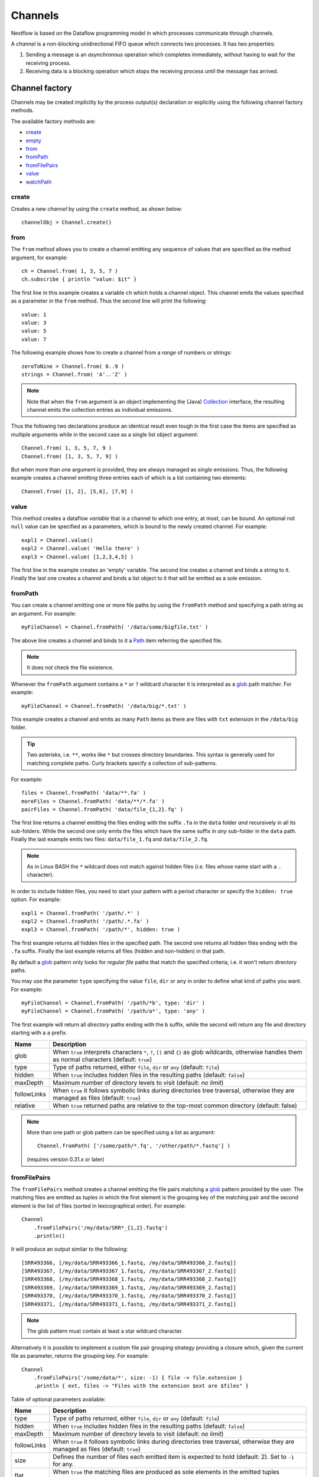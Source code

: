 .. _channel-page:

********
Channels
********

Nextflow is based on the Dataflow programming model in which processes communicate through channels.

A `channel` is a non-blocking unidirectional FIFO queue which connects two processes. It has two properties:

#. Sending a message is an `asynchronous` operation which completes immediately,
   without having to wait for the receiving process.

#. Receiving data is a blocking operation which stops the receiving process until the message has arrived.


.. _channel-factory:

Channel factory
===============

Channels may be created implicitly by the process output(s) declaration or explicitly using the following channel
factory methods.

The available factory methods are:

* `create`_
* `empty`_
* `from`_
* `fromPath`_
* `fromFilePairs`_
* `value`_
* `watchPath`_

.. _channel-create:

create
------

Creates a new `channel` by using the ``create`` method, as shown below::

    channelObj = Channel.create()


.. _channel-from:

from
----

The ``from`` method allows you to create a channel emitting any sequence of values that are specified as the method argument,
for example::

    ch = Channel.from( 1, 3, 5, 7 )
    ch.subscribe { println "value: $it" }

The first line in this example creates a variable ``ch`` which holds a channel object. This channel emits the values
specified as a parameter in the ``from`` method. Thus the second line will print the following::

    value: 1
    value: 3
    value: 5
    value: 7


The following example shows how to create a channel from a `range` of numbers or strings::

    zeroToNine = Channel.from( 0..9 )
    strings = Channel.from( 'A'..'Z' )



.. note:: Note that when the ``from`` argument is an object implementing the (Java)
  `Collection <http://docs.oracle.com/javase/7/docs/api/java/util/Collection.html>`_ interface, the resulting channel
  emits the collection entries as individual emissions.

Thus the following two declarations produce an identical result even tough in the first case the items are specified
as multiple arguments while in the second case as a single list object argument::

    Channel.from( 1, 3, 5, 7, 9 )
    Channel.from( [1, 3, 5, 7, 9] )


But when more than one argument is provided, they are always managed as `single` emissions. Thus, the following example
creates a channel emitting three entries each of which is a list containing two elements::

    Channel.from( [1, 2], [5,6], [7,9] )



.. _channel-value:

value
-----

This method creates a dataflow `variable` that is a channel to which one entry, at most, can be bound. An optional
not ``null`` value can be specified as a parameters, which is bound to the newly created channel. For example::


    expl1 = Channel.value()
    expl2 = Channel.value( 'Hello there' )
    expl3 = Channel.value( [1,2,3,4,5] )


The first line in the example creates an 'empty' variable. The second line creates a channel and binds a string to it.
Finally the last one creates a channel and binds a list object to it that will be emitted as a sole emission.

.. _channel-path:

fromPath
--------

You can create a channel emitting one or more file paths by using the ``fromPath`` method and specifying a path string
as an argument. For example::

    myFileChannel = Channel.fromPath( '/data/some/bigfile.txt' )

The above line creates a channel and binds to it a `Path <http://docs.oracle.com/javase/7/docs/api/java/nio/file/Path.html>`_
item referring the specified file.

.. note:: It does not check the file existence.

Whenever the ``fromPath`` argument contains a ``*`` or ``?`` wildcard character it is interpreted as a `glob`_ path matcher.
For example::

    myFileChannel = Channel.fromPath( '/data/big/*.txt' )


This example creates a channel and emits as many ``Path`` items as there are files with ``txt`` extension in the ``/data/big`` folder.

.. tip:: Two asterisks, i.e. ``**``, works like ``*`` but crosses directory boundaries.
  This syntax is generally used for matching complete paths. Curly brackets specify a collection of sub-patterns.

For example::

    files = Channel.fromPath( 'data/**.fa' )
    moreFiles = Channel.fromPath( 'data/**/*.fa' )
    pairFiles = Channel.fromPath( 'data/file_{1,2}.fq' )

The first line returns a channel emitting the files ending with the suffix ``.fa`` in the ``data`` folder `and` recursively
in all its sub-folders. While the second one only emits the files which have the same suffix in `any` sub-folder in the ``data`` path.
Finally the last example emits two files: ``data/file_1.fq`` and ``data/file_2.fq``.

.. note:: As in Linux BASH the ``*`` wildcard does not match against hidden files (i.e. files whose name start with a ``.`` character).

In order to include hidden files, you need to start your pattern with a period character or specify the ``hidden: true`` option. For example::

    expl1 = Channel.fromPath( '/path/.*' )
    expl2 = Channel.fromPath( '/path/.*.fa' )
    expl3 = Channel.fromPath( '/path/*', hidden: true )


The first example returns all hidden files in the specified path. The second one returns all hidden files
ending with the ``.fa`` suffix. Finally the last example returns all files (hidden and non-hidden) in that path.

By default a `glob`_ pattern only looks for `regular file` paths that match the specified criteria, i.e.
it won't return directory paths.

You may use the parameter ``type`` specifying the value ``file``, ``dir`` or ``any`` in order to define what kind of paths
you want. For example::

        myFileChannel = Channel.fromPath( '/path/*b', type: 'dir' )
        myFileChannel = Channel.fromPath( '/path/a*', type: 'any' )

The first example will return all `directory` paths ending with the ``b`` suffix, while the second will return any file
and directory starting with a ``a`` prefix.


=============== ===================
Name            Description
=============== ===================
glob            When ``true`` interprets characters ``*``, ``?``, ``[]`` and ``{}`` as glob wildcards, otherwise handles them as normal characters (default: ``true``)
type            Type of paths returned, either ``file``, ``dir`` or ``any`` (default: ``file``)
hidden          When ``true`` includes hidden files in the resulting paths (default: ``false``)
maxDepth        Maximum number of directory levels to visit (default: `no limit`)
followLinks     When ``true`` it follows symbolic links during directories tree traversal, otherwise they are managed as files (default: ``true``)
relative        When ``true`` returned paths are relative to the top-most common directory (default: false)
=============== ===================

.. note:: More than one path or glob pattern can be specified using a list as argument::

      Channel.fromPath( ['/some/path/*.fq', '/other/path/*.fastq'] )

  (requires version 0.31.x or later)

.. _channel-filepairs:

fromFilePairs
-------------

The ``fromFilePairs`` method creates a channel emitting the file pairs matching a `glob`_ pattern provided by the user.
The matching files are emitted as tuples in which the first element is the grouping key of the matching
pair and the second element is the list of files (sorted in lexicographical order). For example::

    Channel
        .fromFilePairs('/my/data/SRR*_{1,2}.fastq')
        .println()

It will produce an output similar to the following::

    [SRR493366, [/my/data/SRR493366_1.fastq, /my/data/SRR493366_2.fastq]]
    [SRR493367, [/my/data/SRR493367_1.fastq, /my/data/SRR493367_2.fastq]]
    [SRR493368, [/my/data/SRR493368_1.fastq, /my/data/SRR493368_2.fastq]]
    [SRR493369, [/my/data/SRR493369_1.fastq, /my/data/SRR493369_2.fastq]]
    [SRR493370, [/my/data/SRR493370_1.fastq, /my/data/SRR493370_2.fastq]]
    [SRR493371, [/my/data/SRR493371_1.fastq, /my/data/SRR493371_2.fastq]]


.. note::
    The glob pattern must contain at least a star wildcard character.

Alternatively it is possible to implement a custom file pair grouping strategy providing a closure which,
given the current file as parameter, returns the grouping key.
For example::

    Channel
        .fromFilePairs('/some/data/*', size: -1) { file -> file.extension }
        .println { ext, files -> "Files with the extension $ext are $files" }


Table of optional parameters available:

=============== ===================
Name            Description
=============== ===================
type            Type of paths returned, either ``file``, ``dir`` or ``any`` (default: ``file``)
hidden          When ``true`` includes hidden files in the resulting paths (default: ``false``)
maxDepth        Maximum number of directory levels to visit (default: `no limit`)
followLinks     When ``true`` it follows symbolic links during directories tree traversal, otherwise they are managed as files (default: ``true``)
size            Defines the number of files each emitted item is expected to hold (default: 2). Set to ``-1`` for any.
flat            When ``true`` the matching files are produced as sole elements in the emitted tuples (default: ``false``).
=============== ===================

.. note:: More than one glob pattern can be specified using a list as argument::

      Channel.fromFilePairs( ['/some/data/SRR*_{1,2}.fastq', '/other/data/QFF*_{1,2}.fastq'] )

  (requires version 0.31.x or later)


.. _channel-watch:

watchPath
---------

The ``watchPath`` method watches a folder for one or more files matching a specified pattern. As soon as
there is a file that meets the specified condition, it is emitted over the channel that is returned by the ``watchPath``
method. The condition on files to watch can be specified by using ``*`` or ``?`` wildcard characters i.e. by specifying
a `glob`_ path matching criteria.

For example::

     Channel
        .watchPath( '/path/*.fa' )
        .subscribe { println "Fasta file: $it" }


By default it watches only for new files created in the specified folder. Optionally, it is possible to provide a
second argument that specifies what event(s) to watch. The supported events are:

=========== ================
Name        Description
=========== ================
``create``  A new file is created (default)
``modify``  A file is modified
``delete``  A file is deleted
=========== ================

You can specified more than one of these events by using a comma separated string as shown below::

     Channel
        .watchPath( '/path/*.fa', 'create,modify' )
        .subscribe { println "File created or modified: $it" }


.. warning:: The ``watchPath`` factory waits endlessly for files that match the specified pattern and event(s).
  Thus, whenever you use it in your script, the resulting pipeline will never finish.

See also: `fromPath`_ factory method.


.. _channel-empty:

empty
-----

The ``empty`` factory method, by definition, creates a channel that doesn't emit any value.

See also: :ref:`operator-ifempty` and :ref:`operator-close` operators.


Binding values
==============

Since in `Nextflow` channels are implemented using `dataflow` variables or queues. Thus sending a message
is equivalent to `bind` a value to object representing the communication channel.

bind( )
-------

Channel objects provide a `bind( )` method which is the basic operation to send a message over the channel.
For example::

    myChannel = Channel.create()
    myChannel.bind( 'Hello world' )


operator <<
-----------

The operator ``<<`` is just a syntax sugar for the `bind( )` method. Thus, the following example produce
an identical result as the previous one::

    myChannel = Channel.create()
    myChannel << 'Hello world'



Observing events
================


.. _channel-subscribe:

subscribe( )
------------

The ``subscribe( )`` method permits to execute a user define function each time a new value is emitted by the source channel.

The emitted value is passed implicitly to the specified function. For example::

    // define a channel emitting three values
    source = Channel.from ( 'alpha', 'beta', 'delta' )

    // subscribe a function to the channel printing the emitted values
    source.subscribe {  println "Got: $it"  }

::

    Got: alpha
    Got: beta
    Got: delta


.. note:: Formally the user defined function is a ``Closure`` as defined by the Groovy programming language on which
  the `Nextflow` scripts are based on.

If needed the closure parameter can be defined explicitly, using a name other than ``it`` and, optionally,
specifying the expected value type, as showed in the following example::

    Channel
        .from( 'alpha', 'beta', 'lambda' )
        .subscribe { String str ->
            println "Got: ${str}; len: ${str.size()}"
         }

::

    Got: alpha; len: 5
    Got: beta; len: 4
    Got: lambda; len: 6

Read :ref:`script-closure` paragraph to learn more about `closure` feature.


onNext, onComplete, and onError
-------------------------------

The ``subscribe()`` method may accept one or more of the following event handlers:

* ``onNext``: registers a function that is invoked whenever the channel emits a value.
  This is the same as using the ``subscribe( )`` with a `plain` closure as describe in the examples above.

* ``onComplete``: registers a function that is invoked after the `last` value is emitted by the channel.

* ``onError``: registers a function that it is invoked when an exception is raised while handling the
  ``onNext`` event. It will not make further calls to ``onNext`` or ``onComplete``.
  The ``onError`` method takes as its parameter the ``Throwable`` that caused the error.


For example::

    Channel
        .from( 1, 2, 3 )
        .subscribe onNext: { println it }, onComplete: { println 'Done.' }

::

    1
    2
    3
    Done.





.. Special messages
.. STOP
.. VOID



.. _glob: http://docs.oracle.com/javase/tutorial/essential/io/fileOps.html#glob
